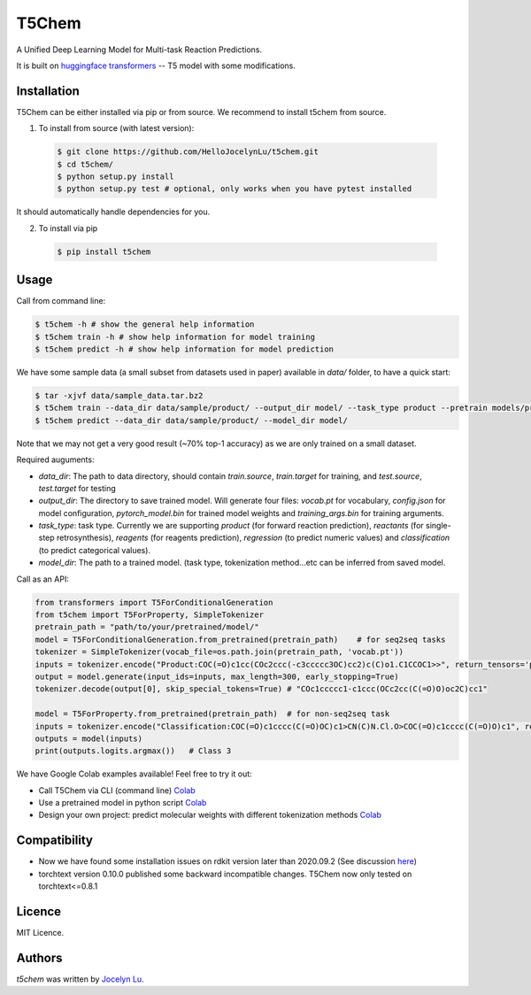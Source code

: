 T5Chem
======

.. image:: https://img.shields.io/pypi/v/t5chem.svg
    :target: https://pypi.python.org/pypi/t5chem
    :alt: Latest PyPI version

A Unified Deep Learning Model for Multi-task Reaction Predictions.

It is built on `huggingface transformers`_ -- T5 model with some modifications.

.. image:: cover.png

.. _huggingface transformers: https://github.com/huggingface/transformers

Installation
------------

T5Chem can be either installed via pip or from source. We recommend to install t5chem from source.

1. To install from source (with latest version):

 .. code:: bash

   $ git clone https://github.com/HelloJocelynLu/t5chem.git
   $ cd t5chem/
   $ python setup.py install
   $ python setup.py test # optional, only works when you have pytest installed

It should automatically handle dependencies for you.

2. To install via pip

 .. code:: bash

   $ pip install t5chem

Usage
-----
Call from command line:

.. code:: bash

   $ t5chem -h # show the general help information
   $ t5chem train -h # show help information for model training
   $ t5chem predict -h # show help information for model prediction

We have some sample data (a small subset from datasets used in paper) available in `data/` folder, to have a quick start:

.. code:: bash

   $ tar -xjvf data/sample_data.tar.bz2
   $ t5chem train --data_dir data/sample/product/ --output_dir model/ --task_type product --pretrain models/pretrain/simple/ --num_epoch 30
   $ t5chem predict --data_dir data/sample/product/ --model_dir model/

Note that we may not get a very good result (~70% top-1 accuracy) as we are only trained on a small dataset.

Required auguments:

- `data_dir`: The path to data directory, should contain `train.source`, `train.target` for training, and `test.source`, `test.target` for testing
- `output_dir`: The directory to save trained model. Will generate four files: `vocab.pt` for vocabulary, `config.json` for model configuration, `pytorch_model.bin` for trained model weights and `training_args.bin` for training arguments.
- `task_type`: task type. Currently we are supporting `product` (for forward reaction prediction), `reactants` (for single-step retrosynthesis), `reagents` (for reagents prediction), `regression` (to predict numeric values) and `classification` (to predict categorical values).
- `model_dir`: The path to a trained model. (task type, tokenization method...etc can be inferred from saved model.

Call as an API:

.. code:: python

   from transformers import T5ForConditionalGeneration
   from t5chem import T5ForProperty, SimpleTokenizer
   pretrain_path = "path/to/your/pretrained/model/"
   model = T5ForConditionalGeneration.from_pretrained(pretrain_path)    # for seq2seq tasks
   tokenizer = SimpleTokenizer(vocab_file=os.path.join(pretrain_path, 'vocab.pt'))
   inputs = tokenizer.encode("Product:COC(=O)c1cc(COc2ccc(-c3ccccc3OC)cc2)c(C)o1.C1CCOC1>>", return_tensors='pt')
   output = model.generate(input_ids=inputs, max_length=300, early_stopping=True)
   tokenizer.decode(output[0], skip_special_tokens=True) # "COc1ccccc1-c1ccc(OCc2cc(C(=O)O)oc2C)cc1"

   model = T5ForProperty.from_pretrained(pretrain_path)  # for non-seq2seq task
   inputs = tokenizer.encode("Classification:COC(=O)c1cccc(C(=O)OC)c1>CN(C)N.Cl.O>COC(=O)c1cccc(C(=O)O)c1", return_tensors='pt')
   outputs = model(inputs)
   print(outputs.logits.argmax())   # Class 3

We have Google Colab examples available! Feel free to try it out:

- Call T5Chem via CLI (command line) `Colab <https://colab.research.google.com/drive/13tJlJ5loLtws6u91shbSjuPoiA1fCSae?usp=sharing>`__

- Use a pretrained model in python script `Colab <https://colab.research.google.com/drive/1xwz7c7q1SwwD5jEQKamo9TNCN1PKH8um?usp=sharing>`__

- Design your own project: predict molecular weights with different tokenization methods `Colab <https://colab.research.google.com/drive/1eu22gjGJDwXy59TBL8pfDmBF5_DQXBGn?usp=sharing>`__

Compatibility
-------------
- Now we have found some installation issues on rdkit version later than 2020.09.2 (See discussion `here <https://stackoverflow.com/questions/65487584/how-to-import-rdkit-in-google-colab-these-days>`_)

- torchtext version 0.10.0 published some backward incompatible changes. T5Chem now only tested on torchtext<=0.8.1 

Licence
-------
MIT Licence.

Authors
-------

`t5chem` was written by `Jocelyn Lu <jl8570@nyu.edu>`_.

